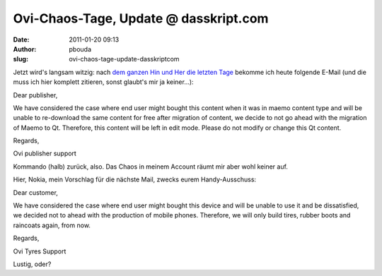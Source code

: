 Ovi-Chaos-Tage, Update @ dasskript.com
######################################
:date: 2011-01-20 09:13
:author: pbouda
:slug: ovi-chaos-tage-update-dasskriptcom

Jetzt wird's langsam witzig: nach `dem ganzen Hin und Her die letzten
Tage`_ bekomme ich heute folgende E-Mail (und die muss ich hier komplett
zitieren, sonst glaubt's mir ja keiner...):

.. raw:: html

   </p>

Dear publisher,

We have considered the case where end user might bought this content
when it was in maemo content type and will be unable to re-download the
same content for free after migration of content, we decide to not go
ahead with the migration of Maemo to Qt. Therefore, this content will be
left in edit mode. Please do not modify or change this Qt content.

Regards,

Ovi publisher support

.. raw:: html

   </p>

Kommando (halb) zurück, also. Das Chaos in meinem Account räumt mir aber
wohl keiner auf.

.. raw:: html

   </p>

Hier, Nokia, mein Vorschlag für die nächste Mail, zwecks eurem
Handy-Ausschuss:

.. raw:: html

   </p>

Dear customer,

We have considered the case where end user might bought this device and
will be unable to use it and be dissatisfied, we decided not to ahead
with the production of mobile phones. Therefore, we will only build
tires, rubber boots and raincoats again, from now.

Regards,

Ovi Tyres Support

.. raw:: html

   </p>

Lustig, oder?

.. raw:: html

   <p>

.. raw:: html

   <script type="text/javascript"></p><p>var flattr_uid = '12306';</p><p>var flattr_tle = 'Ovi-Chaos-Tage, Update';</p><p>var flattr_dsc = 'Jetzt wird\'s langsam witzig: nach dem ganzen Hin und Her die letzten Tage bekomme ich heute folgende E-Mail (und die muss ich hier komplett zitieren, sonst glaubt\'s mir ja keiner...):Dear publisher,W...';</p><p>var flattr_cat = 'text';</p><p>var flattr_lng = 'de_DE';</p><p>var flattr_tag = 'Ovi Store';</p><p>var flattr_url = 'http://www.dasskript.com/blogposts/80';</p><p>var flattr_btn = 'compact';</p><p></script>

.. raw:: html

   </p>

.. raw:: html

   <p>

.. raw:: html

   <script src="http://api.flattr.com/button/load.js" type="text/javascript"></script>

.. raw:: html

   </p>

.. raw:: html

   </p>

.. _dem ganzen Hin und Her die letzten Tage: http://www.mobileqt.de/blogposts/79
